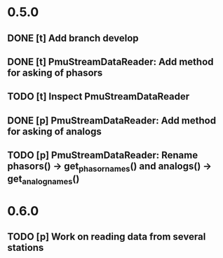 * 0.5.0
** DONE [t] Add branch develop
** DONE [t] PmuStreamDataReader: Add method for asking of phasors
** TODO [t] Inspect PmuStreamDataReader
** DONE [p] PmuStreamDataReader: Add method for asking of analogs
** TODO [p] PmuStreamDataReader: Rename phasors() -> get_phasor_names() and analogs() -> get_analog_names()
* 0.6.0
** TODO [p] Work on reading data from several stations

